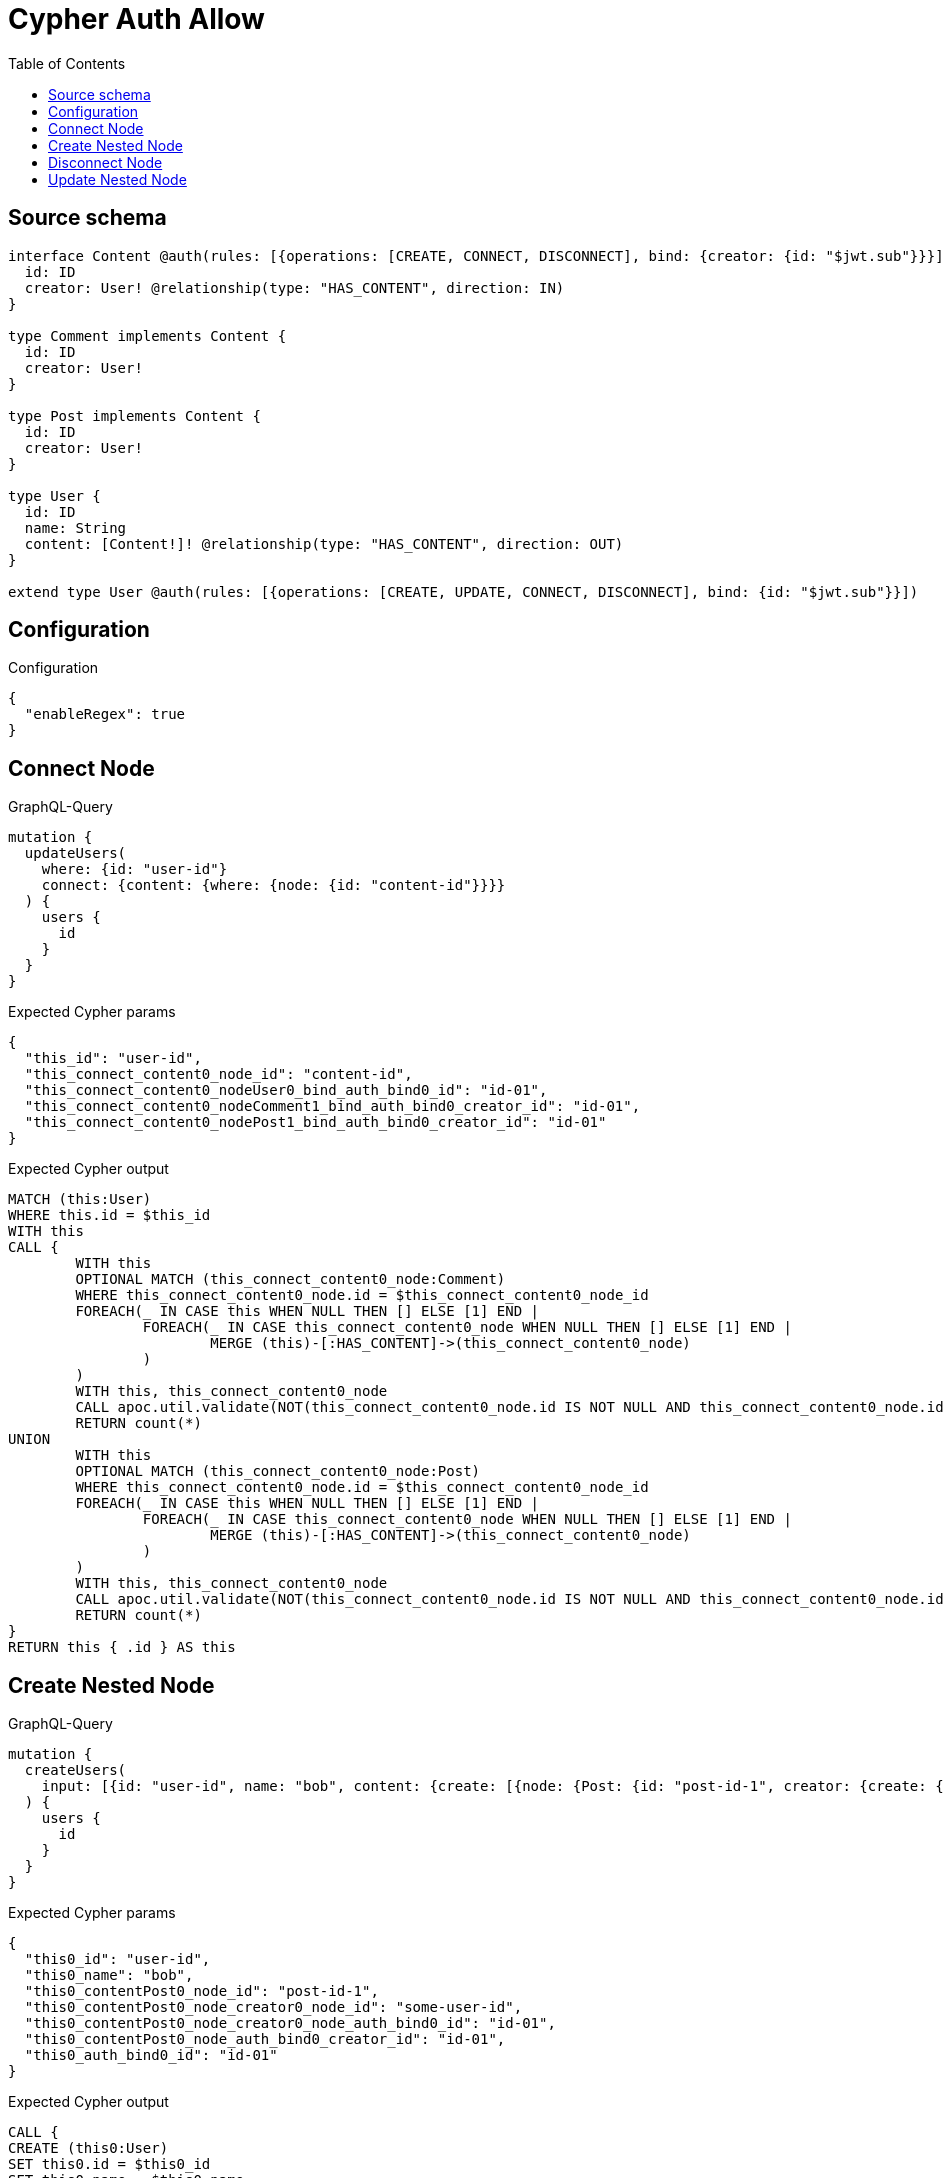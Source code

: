 :toc:

= Cypher Auth Allow

== Source schema

[source,graphql,schema=true]
----
interface Content @auth(rules: [{operations: [CREATE, CONNECT, DISCONNECT], bind: {creator: {id: "$jwt.sub"}}}]) {
  id: ID
  creator: User! @relationship(type: "HAS_CONTENT", direction: IN)
}

type Comment implements Content {
  id: ID
  creator: User!
}

type Post implements Content {
  id: ID
  creator: User!
}

type User {
  id: ID
  name: String
  content: [Content!]! @relationship(type: "HAS_CONTENT", direction: OUT)
}

extend type User @auth(rules: [{operations: [CREATE, UPDATE, CONNECT, DISCONNECT], bind: {id: "$jwt.sub"}}])
----

== Configuration

.Configuration
[source,json,schema-config=true]
----
{
  "enableRegex": true
}
----
== Connect Node

.GraphQL-Query
[source,graphql]
----
mutation {
  updateUsers(
    where: {id: "user-id"}
    connect: {content: {where: {node: {id: "content-id"}}}}
  ) {
    users {
      id
    }
  }
}
----

.Expected Cypher params
[source,json]
----
{
  "this_id": "user-id",
  "this_connect_content0_node_id": "content-id",
  "this_connect_content0_nodeUser0_bind_auth_bind0_id": "id-01",
  "this_connect_content0_nodeComment1_bind_auth_bind0_creator_id": "id-01",
  "this_connect_content0_nodePost1_bind_auth_bind0_creator_id": "id-01"
}
----

.Expected Cypher output
[source,cypher]
----
MATCH (this:User)
WHERE this.id = $this_id
WITH this
CALL {
	WITH this
	OPTIONAL MATCH (this_connect_content0_node:Comment)
	WHERE this_connect_content0_node.id = $this_connect_content0_node_id
	FOREACH(_ IN CASE this WHEN NULL THEN [] ELSE [1] END | 
		FOREACH(_ IN CASE this_connect_content0_node WHEN NULL THEN [] ELSE [1] END | 
			MERGE (this)-[:HAS_CONTENT]->(this_connect_content0_node)
		)
	)
	WITH this, this_connect_content0_node
	CALL apoc.util.validate(NOT(this_connect_content0_node.id IS NOT NULL AND this_connect_content0_node.id = $this_connect_content0_nodeUser0_bind_auth_bind0_id AND EXISTS((this_connect_content0_node)<-[:HAS_CONTENT]-(:User)) AND ALL(creator IN [(this_connect_content0_node)<-[:HAS_CONTENT]-(creator:User) | creator] WHERE creator.id IS NOT NULL AND creator.id = $this_connect_content0_nodeComment1_bind_auth_bind0_creator_id)), "@neo4j/graphql/FORBIDDEN", [0])
	RETURN count(*)
UNION
	WITH this
	OPTIONAL MATCH (this_connect_content0_node:Post)
	WHERE this_connect_content0_node.id = $this_connect_content0_node_id
	FOREACH(_ IN CASE this WHEN NULL THEN [] ELSE [1] END | 
		FOREACH(_ IN CASE this_connect_content0_node WHEN NULL THEN [] ELSE [1] END | 
			MERGE (this)-[:HAS_CONTENT]->(this_connect_content0_node)
		)
	)
	WITH this, this_connect_content0_node
	CALL apoc.util.validate(NOT(this_connect_content0_node.id IS NOT NULL AND this_connect_content0_node.id = $this_connect_content0_nodeUser0_bind_auth_bind0_id AND EXISTS((this_connect_content0_node)<-[:HAS_CONTENT]-(:User)) AND ALL(creator IN [(this_connect_content0_node)<-[:HAS_CONTENT]-(creator:User) | creator] WHERE creator.id IS NOT NULL AND creator.id = $this_connect_content0_nodePost1_bind_auth_bind0_creator_id)), "@neo4j/graphql/FORBIDDEN", [0])
	RETURN count(*)
}
RETURN this { .id } AS this
----

== Create Nested Node

.GraphQL-Query
[source,graphql]
----
mutation {
  createUsers(
    input: [{id: "user-id", name: "bob", content: {create: [{node: {Post: {id: "post-id-1", creator: {create: {node: {id: "some-user-id"}}}}}}]}}]
  ) {
    users {
      id
    }
  }
}
----

.Expected Cypher params
[source,json]
----
{
  "this0_id": "user-id",
  "this0_name": "bob",
  "this0_contentPost0_node_id": "post-id-1",
  "this0_contentPost0_node_creator0_node_id": "some-user-id",
  "this0_contentPost0_node_creator0_node_auth_bind0_id": "id-01",
  "this0_contentPost0_node_auth_bind0_creator_id": "id-01",
  "this0_auth_bind0_id": "id-01"
}
----

.Expected Cypher output
[source,cypher]
----
CALL {
CREATE (this0:User)
SET this0.id = $this0_id
SET this0.name = $this0_name

WITH this0
CREATE (this0_contentPost0_node:Post)
SET this0_contentPost0_node.id = $this0_contentPost0_node_id

WITH this0, this0_contentPost0_node
CREATE (this0_contentPost0_node_creator0_node:User)
SET this0_contentPost0_node_creator0_node.id = $this0_contentPost0_node_creator0_node_id
WITH this0, this0_contentPost0_node, this0_contentPost0_node_creator0_node
CALL apoc.util.validate(NOT(this0_contentPost0_node_creator0_node.id IS NOT NULL AND this0_contentPost0_node_creator0_node.id = $this0_contentPost0_node_creator0_node_auth_bind0_id), "@neo4j/graphql/FORBIDDEN", [0])
MERGE (this0_contentPost0_node)<-[:HAS_CONTENT]-(this0_contentPost0_node_creator0_node)
WITH this0, this0_contentPost0_node
CALL apoc.util.validate(NOT(EXISTS((this0_contentPost0_node)<-[:HAS_CONTENT]-(:User)) AND ALL(creator IN [(this0_contentPost0_node)<-[:HAS_CONTENT]-(creator:User) | creator] WHERE creator.id IS NOT NULL AND creator.id = $this0_contentPost0_node_auth_bind0_creator_id)), "@neo4j/graphql/FORBIDDEN", [0])
MERGE (this0)-[:HAS_CONTENT]->(this0_contentPost0_node)
WITH this0
CALL apoc.util.validate(NOT(this0.id IS NOT NULL AND this0.id = $this0_auth_bind0_id), "@neo4j/graphql/FORBIDDEN", [0])
RETURN this0
}
RETURN 
this0 { .id } AS this0
----

== Disconnect Node

.GraphQL-Query
[source,graphql]
----
mutation {
  updateUsers(
    where: {id: "user-id"}
    disconnect: {content: {where: {node: {id: "content-id"}}}}
  ) {
    users {
      id
    }
  }
}
----

.Expected Cypher params
[source,json]
----
{
  "this_id": "user-id",
  "this_disconnect_content0User0_bind_auth_bind0_id": "id-01",
  "this_disconnect_content0Comment1_bind_auth_bind0_creator_id": "id-01",
  "this_disconnect_content0Post1_bind_auth_bind0_creator_id": "id-01",
  "updateUsers": {
    "args": {
      "disconnect": {
        "content": [
          {
            "where": {
              "node": {
                "id": "content-id"
              }
            }
          }
        ]
      }
    }
  }
}
----

.Expected Cypher output
[source,cypher]
----
MATCH (this:User)
WHERE this.id = $this_id
WITH this
CALL {
WITH this
OPTIONAL MATCH (this)-[this_disconnect_content0_rel:HAS_CONTENT]->(this_disconnect_content0:Comment)
WHERE this_disconnect_content0.id = $updateUsers.args.disconnect.content[0].where.node.id
FOREACH(_ IN CASE this_disconnect_content0 WHEN NULL THEN [] ELSE [1] END | 
DELETE this_disconnect_content0_rel
)
WITH this, this_disconnect_content0
CALL apoc.util.validate(NOT(this_disconnect_content0.id IS NOT NULL AND this_disconnect_content0.id = $this_disconnect_content0User0_bind_auth_bind0_id AND EXISTS((this_disconnect_content0)<-[:HAS_CONTENT]-(:User)) AND ALL(creator IN [(this_disconnect_content0)<-[:HAS_CONTENT]-(creator:User) | creator] WHERE creator.id IS NOT NULL AND creator.id = $this_disconnect_content0Comment1_bind_auth_bind0_creator_id)), "@neo4j/graphql/FORBIDDEN", [0])
RETURN count(*)
UNION
WITH this
OPTIONAL MATCH (this)-[this_disconnect_content0_rel:HAS_CONTENT]->(this_disconnect_content0:Post)
WHERE this_disconnect_content0.id = $updateUsers.args.disconnect.content[0].where.node.id
FOREACH(_ IN CASE this_disconnect_content0 WHEN NULL THEN [] ELSE [1] END | 
DELETE this_disconnect_content0_rel
)
WITH this, this_disconnect_content0
CALL apoc.util.validate(NOT(this_disconnect_content0.id IS NOT NULL AND this_disconnect_content0.id = $this_disconnect_content0User0_bind_auth_bind0_id AND EXISTS((this_disconnect_content0)<-[:HAS_CONTENT]-(:User)) AND ALL(creator IN [(this_disconnect_content0)<-[:HAS_CONTENT]-(creator:User) | creator] WHERE creator.id IS NOT NULL AND creator.id = $this_disconnect_content0Post1_bind_auth_bind0_creator_id)), "@neo4j/graphql/FORBIDDEN", [0])
RETURN count(*)
}
RETURN this { .id } AS this
----

== Update Nested Node

.GraphQL-Query
[source,graphql]
----
mutation {
  updateUsers(
    where: {id: "id-01"}
    update: {content: {where: {node: {id: "post-id"}}, update: {node: {creator: {update: {node: {id: "not bound"}}}}}}}
  ) {
    users {
      id
    }
  }
}
----

.Expected Cypher params
[source,json]
----
{
  "this_id": "id-01",
  "this_update_content0_creator0_id": "not bound",
  "this_content0_creator0_auth_bind0_id": "id-01",
  "auth": {
    "isAuthenticated": true,
    "roles": [
      "admin"
    ],
    "jwt": {
      "roles": [
        "admin"
      ],
      "sub": "id-01"
    }
  },
  "this_auth_bind0_id": "id-01",
  "updateUsers": {
    "args": {
      "update": {
        "content": [
          {
            "update": {
              "node": {
                "creator": {
                  "update": {
                    "node": {
                      "id": "not bound"
                    }
                  }
                }
              }
            },
            "where": {
              "node": {
                "id": "post-id"
              }
            }
          }
        ]
      }
    }
  }
}
----

.Expected Cypher output
[source,cypher]
----
MATCH (this:User)
WHERE this.id = $this_id

WITH this
CALL {
WITH this
OPTIONAL MATCH (this)-[this_has_content0_relationship:HAS_CONTENT]->(this_content0:Comment)
WHERE this_content0.id = $updateUsers.args.update.content[0].where.node.id
CALL apoc.do.when(this_content0 IS NOT NULL, "

WITH this, this_content0
OPTIONAL MATCH (this_content0)<-[this_content0_has_content0_relationship:HAS_CONTENT]-(this_content0_creator0:User)
CALL apoc.do.when(this_content0_creator0 IS NOT NULL, \"

SET this_content0_creator0.id = $this_update_content0_creator0_id
WITH this, this_content0, this_content0_creator0
CALL apoc.util.validate(NOT(this_content0_creator0.id IS NOT NULL AND this_content0_creator0.id = $this_content0_creator0_auth_bind0_id), \"@neo4j/graphql/FORBIDDEN\", [0])
RETURN count(*)
\", \"\", {this:this, this_content0:this_content0, updateUsers: $updateUsers, this_content0_creator0:this_content0_creator0, auth:$auth,this_update_content0_creator0_id:$this_update_content0_creator0_id,this_content0_creator0_auth_bind0_id:$this_content0_creator0_auth_bind0_id})
YIELD value as _

RETURN count(*)
", "", {this:this, updateUsers: $updateUsers, this_content0:this_content0, auth:$auth,this_update_content0_creator0_id:$this_update_content0_creator0_id,this_content0_creator0_auth_bind0_id:$this_content0_creator0_auth_bind0_id})
YIELD value as _
RETURN count(*)
UNION
WITH this
OPTIONAL MATCH (this)-[this_has_content0_relationship:HAS_CONTENT]->(this_content0:Post)
WHERE this_content0.id = $updateUsers.args.update.content[0].where.node.id
CALL apoc.do.when(this_content0 IS NOT NULL, "

WITH this, this_content0
OPTIONAL MATCH (this_content0)<-[this_content0_has_content0_relationship:HAS_CONTENT]-(this_content0_creator0:User)
CALL apoc.do.when(this_content0_creator0 IS NOT NULL, \"

SET this_content0_creator0.id = $this_update_content0_creator0_id
WITH this, this_content0, this_content0_creator0
CALL apoc.util.validate(NOT(this_content0_creator0.id IS NOT NULL AND this_content0_creator0.id = $this_content0_creator0_auth_bind0_id), \"@neo4j/graphql/FORBIDDEN\", [0])
RETURN count(*)
\", \"\", {this:this, this_content0:this_content0, updateUsers: $updateUsers, this_content0_creator0:this_content0_creator0, auth:$auth,this_update_content0_creator0_id:$this_update_content0_creator0_id,this_content0_creator0_auth_bind0_id:$this_content0_creator0_auth_bind0_id})
YIELD value as _

RETURN count(*)
", "", {this:this, updateUsers: $updateUsers, this_content0:this_content0, auth:$auth,this_update_content0_creator0_id:$this_update_content0_creator0_id,this_content0_creator0_auth_bind0_id:$this_content0_creator0_auth_bind0_id})
YIELD value as _
RETURN count(*)
}
WITH this
CALL apoc.util.validate(NOT(this.id IS NOT NULL AND this.id = $this_auth_bind0_id), "@neo4j/graphql/FORBIDDEN", [0])
RETURN this { .id } AS this
----

